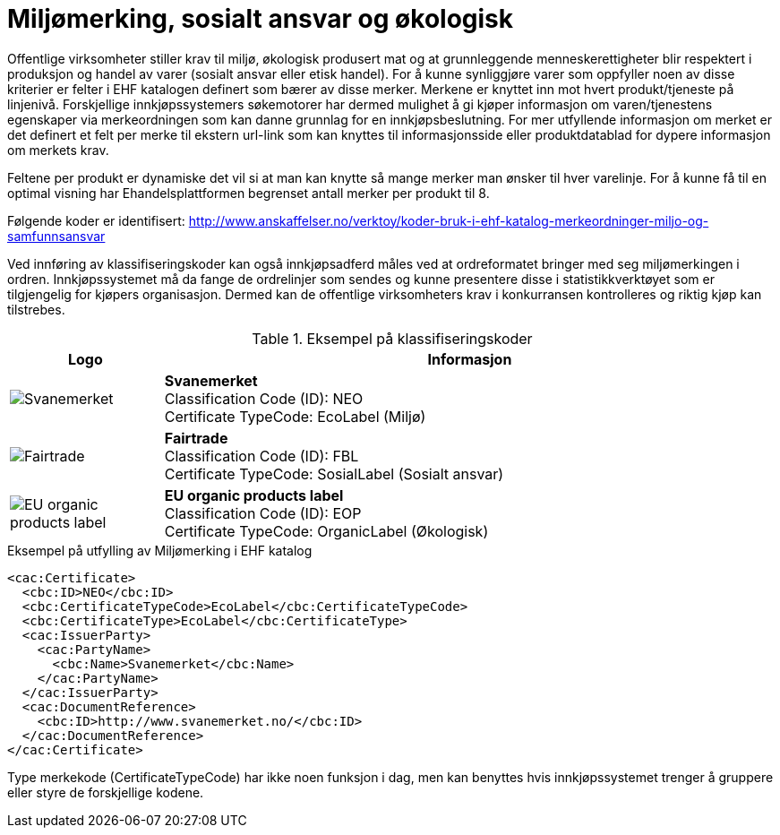 = Miljømerking, sosialt ansvar og økologisk

Offentlige virksomheter stiller krav til miljø, økologisk produsert mat og at grunnleggende menneskerettigheter blir respektert i produksjon og handel av varer (sosialt ansvar eller etisk handel). For å kunne synliggjøre varer som oppfyller noen av disse kriterier er felter i EHF katalogen definert som bærer av disse merker.  Merkene er knyttet inn mot hvert produkt/tjeneste på linjenivå.  Forskjellige innkjøpssystemers søkemotorer har dermed mulighet å gi kjøper informasjon om varen/tjenestens egenskaper via merkeordningen som kan danne grunnlag for en innkjøpsbeslutning. For mer utfyllende informasjon om merket er det definert et felt per merke til ekstern url-link som kan knyttes til informasjonsside eller produktdatablad for dypere informasjon om merkets krav.

Feltene per produkt er dynamiske det vil si at man kan knytte så mange merker man ønsker til hver varelinje.  For å kunne få til en optimal visning har Ehandelsplattformen begrenset antall merker per produkt til 8.

Følgende koder er identifisert: http://www.anskaffelser.no/verktoy/koder-bruk-i-ehf-katalog-merkeordninger-miljo-og-samfunnsansvar

Ved innføring av klassifiseringskoder kan også innkjøpsadferd måles ved at ordreformatet bringer med seg miljømerkingen i ordren.  Innkjøpssystemet må da fange de ordrelinjer som sendes og kunne presentere disse i statistikkverktøyet som er tilgjengelig for kjøpers organisasjon.  Dermed kan de offentlige virksomheters krav i konkurransen kontrolleres og riktig kjøp kan tilstrebes.

.Eksempel på klassifiseringskoder
[cols="^.^2a,8a", options="header"]
|===
<| Logo
| Informasjon

| image:images/label-neo.png[Svanemerket]
| *Svanemerket* +
Classification Code (ID): NEO +
Certificate TypeCode: EcoLabel (Miljø)

| image:images/label-fbl.png[Fairtrade]
| *Fairtrade* +
Classification Code (ID): FBL +
Certificate TypeCode: SosialLabel (Sosialt ansvar)

| image:images/label-eop.png[EU organic products label]
| *EU organic products label* +
Classification Code (ID): EOP +
Certificate TypeCode: OrganicLabel (Økologisk)
|===

[source]
.Eksempel på utfylling av Miljømerking i EHF katalog
----
<cac:Certificate>
  <cbc:ID>NEO</cbc:ID>
  <cbc:CertificateTypeCode>EcoLabel</cbc:CertificateTypeCode>
  <cbc:CertificateType>EcoLabel</cbc:CertificateType>
  <cac:IssuerParty>
    <cac:PartyName>
      <cbc:Name>Svanemerket</cbc:Name>
    </cac:PartyName>
  </cac:IssuerParty>
  <cac:DocumentReference>
    <cbc:ID>http://www.svanemerket.no/</cbc:ID>
  </cac:DocumentReference>
</cac:Certificate>
----

Type merkekode (CertificateTypeCode) har ikke noen funksjon i dag, men kan benyttes hvis innkjøpssystemet trenger å gruppere eller styre de forskjellige kodene.
